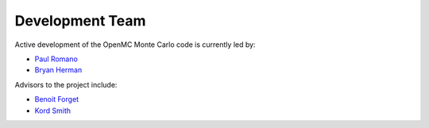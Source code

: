 .. _developers:

================
Development Team
================

Active development of the OpenMC Monte Carlo code is currently led by:

* `Paul Romano`_
* `Bryan Herman`_

Advisors to the project include:

* `Benoit Forget`_
* `Kord Smith`_

.. _Paul Romano: mailto:romano7@mit.edu
.. _Bryan Herman: mailto:bherman@mit.edu
.. _Benoit Forget: mailto:bforget@mit.edu
.. _Kord Smith: mailto:kord@mit.edu
